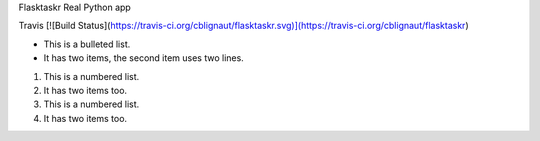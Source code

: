 Flasktaskr Real Python app

Travis
[![Build Status](https://travis-ci.org/cblignaut/flasktaskr.svg)](https://travis-ci.org/cblignaut/flasktaskr)

* This is a bulleted list.
* It has two items, the second
  item uses two lines.

1. This is a numbered list.
2. It has two items too.

#. This is a numbered list.
#. It has two items too.

